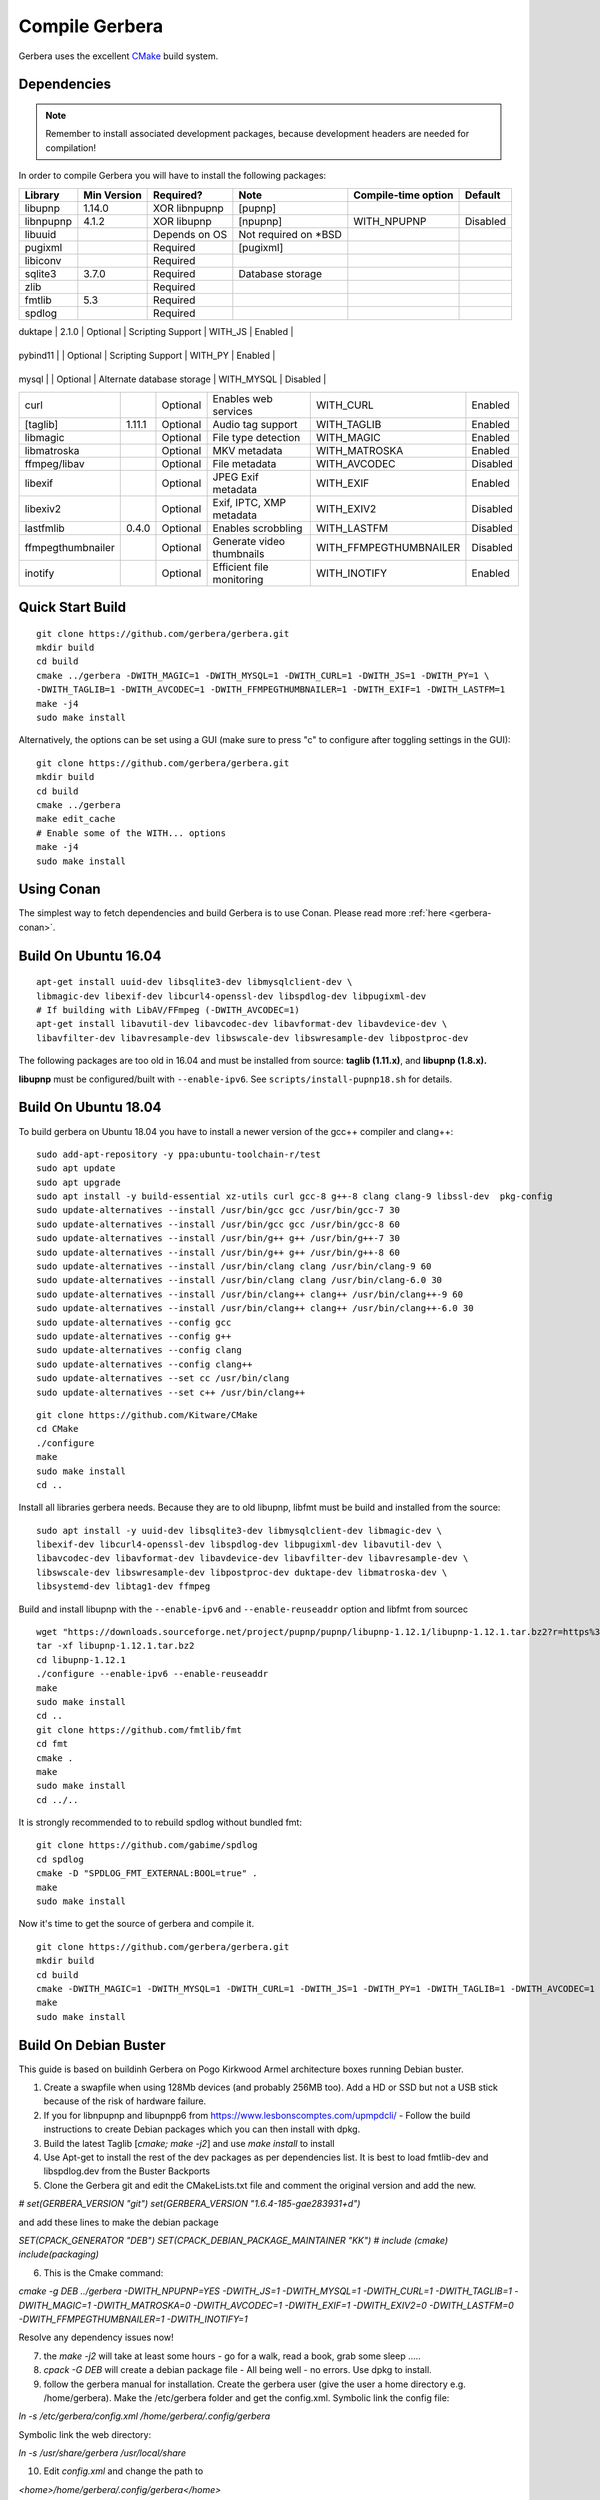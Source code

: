 .. index:: Compile Gerbera

Compile Gerbera
===============

Gerbera uses the excellent `CMake <https://cmake.org/>`_ build system.


.. _gerbera-requirements:

Dependencies
~~~~~~~~~~~~

.. Note:: Remember to install associated development packages, because development headers are needed for compilation!

In order to compile Gerbera you will have to install the following packages:

+---------------------+---------------+-----------------+------------------------------+---------------------------+------------+
| Library             | Min Version   | Required?       | Note                         | Compile-time option       | Default    |
+=====================+===============+=================+==============================+===========================+============+
| libupnp             | 1.14.0        | XOR libnpupnp   | [pupnp]                      |                           |            |
+---------------------+---------------+-----------------+------------------------------+---------------------------+------------+
| libnpupnp           | 4.1.2         | XOR libupnp     | [npupnp]                     | WITH\_NPUPNP              | Disabled   |
+---------------------+---------------+-----------------+------------------------------+---------------------------+------------+
| libuuid             |               | Depends on OS   | Not required on \*BSD        |                           |            |
+---------------------+---------------+-----------------+------------------------------+---------------------------+------------+
| pugixml             |               | Required        | [pugixml]                    |                           |            |
+---------------------+---------------+-----------------+------------------------------+---------------------------+------------+
| libiconv            |               | Required        |                              |                           |            |
+---------------------+---------------+-----------------+------------------------------+---------------------------+------------+
| sqlite3             | 3.7.0         | Required        | Database storage             |                           |            |
+---------------------+---------------+-----------------+------------------------------+---------------------------+------------+
| zlib                |               | Required        |                              |                           |            |
+---------------------+---------------+-----------------+------------------------------+---------------------------+------------+
| fmtlib              | 5.3           | Required        |                              |                           |            |
+---------------------+---------------+-----------------+------------------------------+---------------------------+------------+
| spdlog              |               | Required        |                              |                           |            |
+---------------------+---------------+-----------------+------------------------------+---------------------------+------------+

| duktape             | 2.1.0         | Optional        | Scripting Support            | WITH\_JS                  | Enabled    |



+---------------------+---------------+-----------------+------------------------------+---------------------------+------------+



| pybind11          |           | Optional      | Scripting Support          | WITH_PY                | Enabled  |
+---------------------+---------------+-----------------+------------------------------+---------------------------+------------+



| mysql               |               | Optional        | Alternate database storage   | WITH\_MYSQL               | Disabled   |
+---------------------+---------------+-----------------+------------------------------+---------------------------+------------+
| curl                |               | Optional        | Enables web services         | WITH\_CURL                | Enabled    |
+---------------------+---------------+-----------------+------------------------------+---------------------------+------------+
| [taglib]            | 1.11.1        | Optional        | Audio tag support            | WITH\_TAGLIB              | Enabled    |
+---------------------+---------------+-----------------+------------------------------+---------------------------+------------+
| libmagic            |               | Optional        | File type detection          | WITH\_MAGIC               | Enabled    |
+---------------------+---------------+-----------------+------------------------------+---------------------------+------------+
| libmatroska         |               | Optional        | MKV metadata                 | WITH\_MATROSKA            | Enabled    |
+---------------------+---------------+-----------------+------------------------------+---------------------------+------------+
| ffmpeg/libav        |               | Optional        | File metadata                | WITH\_AVCODEC             | Disabled   |
+---------------------+---------------+-----------------+------------------------------+---------------------------+------------+
| libexif             |               | Optional        | JPEG Exif metadata           | WITH\_EXIF                | Enabled    |
+---------------------+---------------+-----------------+------------------------------+---------------------------+------------+
| libexiv2            |               | Optional        | Exif, IPTC, XMP metadata     | WITH\_EXIV2               | Disabled   |
+---------------------+---------------+-----------------+------------------------------+---------------------------+------------+
| lastfmlib           | 0.4.0         | Optional        | Enables scrobbling           | WITH\_LASTFM              | Disabled   |
+---------------------+---------------+-----------------+------------------------------+---------------------------+------------+
| ffmpegthumbnailer   |               | Optional        | Generate video thumbnails    | WITH\_FFMPEGTHUMBNAILER   | Disabled   |
+---------------------+---------------+-----------------+------------------------------+---------------------------+------------+
| inotify             |               | Optional        | Efficient file monitoring    | WITH\_INOTIFY             | Enabled    |
+---------------------+---------------+-----------------+------------------------------+---------------------------+------------+


.. index:: Quick Start Build

Quick Start Build
~~~~~~~~~~~~~~~~~

::

  git clone https://github.com/gerbera/gerbera.git
  mkdir build
  cd build
  cmake ../gerbera -DWITH_MAGIC=1 -DWITH_MYSQL=1 -DWITH_CURL=1 -DWITH_JS=1 -DWITH_PY=1 \
  -DWITH_TAGLIB=1 -DWITH_AVCODEC=1 -DWITH_FFMPEGTHUMBNAILER=1 -DWITH_EXIF=1 -DWITH_LASTFM=1
  make -j4
  sudo make install


Alternatively, the options can be set using a GUI (make sure to press "c" to configure after toggling settings in the GUI):

::

  git clone https://github.com/gerbera/gerbera.git
  mkdir build
  cd build
  cmake ../gerbera
  make edit_cache
  # Enable some of the WITH... options
  make -j4
  sudo make install


.. index:: Conan

Using Conan
~~~~~~~~~~~

The simplest way to fetch dependencies and build Gerbera is to use Conan.
Please read more :ref:`here <gerbera-conan>`.

.. index:: Ubuntu

Build On Ubuntu 16.04
~~~~~~~~~~~~~~~~~~~~~

::

  apt-get install uuid-dev libsqlite3-dev libmysqlclient-dev \
  libmagic-dev libexif-dev libcurl4-openssl-dev libspdlog-dev libpugixml-dev
  # If building with LibAV/FFmpeg (-DWITH_AVCODEC=1)
  apt-get install libavutil-dev libavcodec-dev libavformat-dev libavdevice-dev \
  libavfilter-dev libavresample-dev libswscale-dev libswresample-dev libpostproc-dev


The following packages are too old in 16.04 and must be installed from source:
**taglib (1.11.x)**, and **libupnp (1.8.x).**

**libupnp** must be configured/built with ``--enable-ipv6``. See
``scripts/install-pupnp18.sh`` for details.

Build On Ubuntu 18.04
~~~~~~~~~~~~~~~~~~~~~

To build gerbera on Ubuntu 18.04 you have to install a newer version of the gcc++ compiler and clang++:

::

  sudo add-apt-repository -y ppa:ubuntu-toolchain-r/test
  sudo apt update
  sudo apt upgrade
  sudo apt install -y build-essential xz-utils curl gcc-8 g++-8 clang clang-9 libssl-dev  pkg-config
  sudo update-alternatives --install /usr/bin/gcc gcc /usr/bin/gcc-7 30
  sudo update-alternatives --install /usr/bin/gcc gcc /usr/bin/gcc-8 60
  sudo update-alternatives --install /usr/bin/g++ g++ /usr/bin/g++-7 30
  sudo update-alternatives --install /usr/bin/g++ g++ /usr/bin/g++-8 60
  sudo update-alternatives --install /usr/bin/clang clang /usr/bin/clang-9 60
  sudo update-alternatives --install /usr/bin/clang clang /usr/bin/clang-6.0 30
  sudo update-alternatives --install /usr/bin/clang++ clang++ /usr/bin/clang++-9 60
  sudo update-alternatives --install /usr/bin/clang++ clang++ /usr/bin/clang++-6.0 30
  sudo update-alternatives --config gcc
  sudo update-alternatives --config g++
  sudo update-alternatives --config clang
  sudo update-alternatives --config clang++
  sudo update-alternatives --set cc /usr/bin/clang
  sudo update-alternatives --set c++ /usr/bin/clang++

::

  git clone https://github.com/Kitware/CMake
  cd CMake
  ./configure
  make
  sudo make install
  cd ..
 	

Install all libraries gerbera needs. Because they are to old libupnp, libfmt must be
build and installed from the source:

::

  sudo apt install -y uuid-dev libsqlite3-dev libmysqlclient-dev libmagic-dev \
  libexif-dev libcurl4-openssl-dev libspdlog-dev libpugixml-dev libavutil-dev \
  libavcodec-dev libavformat-dev libavdevice-dev libavfilter-dev libavresample-dev \
  libswscale-dev libswresample-dev libpostproc-dev duktape-dev libmatroska-dev \
  libsystemd-dev libtag1-dev ffmpeg


Build and install libupnp with the ``--enable-ipv6`` and ``--enable-reuseaddr`` option and libfmt from sourcec

::

  wget "https://downloads.sourceforge.net/project/pupnp/pupnp/libupnp-1.12.1/libupnp-1.12.1.tar.bz2?r=https%3A%2F%2Fsourceforge.net%2Fprojects%2Fpupnp%2Ffiles%2Flatest%2Fdownload&ts=1588248015" -O libupnp-1.12.1.tar.bz2
  tar -xf libupnp-1.12.1.tar.bz2
  cd libupnp-1.12.1
  ./configure --enable-ipv6 --enable-reuseaddr
  make
  sudo make install
  cd ..
  git clone https://github.com/fmtlib/fmt
  cd fmt
  cmake .
  make
  sudo make install
  cd ../..


It is strongly recommended to to rebuild spdlog without bundled fmt:

::

  git clone https://github.com/gabime/spdlog
  cd spdlog
  cmake -D "SPDLOG_FMT_EXTERNAL:BOOL=true" .
  make
  sudo make install


Now it's time to get the source of gerbera and compile it.

::

  git clone https://github.com/gerbera/gerbera.git
  mkdir build
  cd build
  cmake -DWITH_MAGIC=1 -DWITH_MYSQL=1 -DWITH_CURL=1 -DWITH_JS=1 -DWITH_PY=1 -DWITH_TAGLIB=1 -DWITH_AVCODEC=1 -DWITH_EXIF=1 -DWITH_LASTFM=0 -DWITH_SYSTEMD=1 ../gerbera
  make 
  sudo make install


.. index:: Debian Buster

Build On Debian Buster
~~~~~~~~~~~~~~~~~~~~~~

This guide is based on buildinh Gerbera on Pogo Kirkwood Armel architecture boxes running Debian buster.

1. Create a swapfile when using 128Mb devices (and probably 256MB too). Add a HD or SSD but not a USB stick because of the risk of hardware failure.

2. If you for libnpupnp and libupnpp6 from https://www.lesbonscomptes.com/upmpdcli/ - Follow the build instructions to create Debian packages which you can then install with dpkg.

3. Build the latest Taglib [`cmake; make -j2`] and use `make install` to install

4. Use Apt-get to install the rest of the dev packages as per dependencies list. It is best to load fmtlib-dev and libspdlog.dev from the Buster Backports

5. Clone the Gerbera git and edit the CMakeLists.txt file and comment the original version and add the new.

`# set(GERBERA_VERSION "git")`
`set(GERBERA_VERSION "1.6.4-185-gae283931+d")`

and add these lines to make the debian package

`SET(CPACK_GENERATOR "DEB")`
`SET(CPACK_DEBIAN_PACKAGE_MAINTAINER "KK")`
`# include (cmake)`
`include(packaging)`

6. This is the Cmake command:

`cmake -g DEB ../gerbera -DWITH_NPUPNP=YES -DWITH_JS=1 -DWITH_MYSQL=1 -DWITH_CURL=1 -DWITH_TAGLIB=1 -DWITH_MAGIC=1 -DWITH_MATROSKA=0 -DWITH_AVCODEC=1 -DWITH_EXIF=1 -DWITH_EXIV2=0 -DWITH_LASTFM=0 -DWITH_FFMPEGTHUMBNAILER=1 -DWITH_INOTIFY=1`

Resolve any dependency issues now!

7. the `make -j2` will take at least some hours - go for a walk, read a book, grab some sleep .....

8. `cpack -G DEB` will create a debian package file - All being well - no errors. Use dpkg to install.

9. follow the gerbera manual for installation. Create the gerbera user (give the user a home directory e.g. /home/gerbera). Make the /etc/gerbera folder and get the config.xml. Symbolic link the config file:

`ln -s /etc/gerbera/config.xml /home/gerbera/.config/gerbera`

Symbolic link the web directory:

`ln -s /usr/share/gerbera /usr/local/share`

10. Edit `config.xml` and change the path to

`<home>/home/gerbera/.config/gerbera</home>`

11. Start gerbera with the standard launch command. The server should start - watch the messages for errors. Check the web interface functions too. when happy that all is good - control-c to get back to shell

`gerbera -c /etc/gerbera/config.xml`

12. For SystemD users, copy the gerbera.service script into /usr/systemd/system and edit it to correct the path to the gerbera server the use the systemctl command as per the manual to start and stop the server and debug any problems.

`ExecStart=/usr/bin/gerbera -c /etc/gerbera/config.xml`

13. For init.d users, you need a gerbera script which I took from the earlier version which is in the Debian APT library

14. You need to put your new gerbera package on hold to prevent apt-get upgrade downgrading back to 1.1

`apt-mark hold gerbera`

That should be everything you need. Gerbera version 1.6.4-185 build with this guide was running on a PogoPlug V2E02 and a V4 Pro quite happily using vlc and bubbleupnp as clients on to a fire stick and chromecast devices.


.. index:: FreeBSD

Build On FreeBSD
~~~~~~~~~~~~~~~~

`The following has been tested on FreeBSD 11.0 using a clean jail environment.`

1. Install the required :ref:`prerequisites <gerbera-requirements>` as root using either ports or packages. This can be done via Package manager or ports.
(pkg manager is used here.)  Include mysql if you wish to use that instead of SQLite3.
::

  pkg install wget git autoconf automake libtool taglib cmake gcc libav ffmpeg \
  libexif pkgconf liblastfm gmake


2. Clone repository, build depdences in current in ports and then build gerbera.
::

  git clone https://github.com/gerbera/gerbera.git
  mkdir build
  cd build
  sh ../gerbera/scripts/install-pupnp18.sh
  sh ../gerbera/scripts/install-duktape.sh
  cmake ../gerbera -DWITH_MAGIC=1 -DWITH_MYSQL=0 -DWITH_CURL=1 -DWITH_JS=1 -DWITH_PY=1 -DWITH_TAGLIB=1 -DWITH_AVCODEC=1 \
  -DWITH_EXIF=1 -DWITH_LASTFM=0 -DWITH_SYSTEMD=0
  make -j4
  sudo make install


.. index:: macOS

Build On macOS
~~~~~~~~~~~~~~

`The following has been tested on macOS High Sierra 10.13.4`

The Gerbera Team maintains a Homebrew Tap to build and install Gerbera Media Server.  Take a look
at the Homebrew formula to see an example of how to compile Gerbera on macOS.

`homebrew-gerbera/gerbera.rb <https://github.com/gerbera/homebrew-gerbera/blob/master/gerbera.rb>`_



.. index:: Build Docker Container On Ubuntu

Build Docker Container On Ubuntu
~~~~~~~~~~~~~~~~~~~~~~~~~~~~~~~~

Install required tools in Ubuntu

::

  sudo apt-get install docker.io git

Simplest way of building:

::

  sudo docker build https://github.com/gerbera/gerbera.git

After successfull build you should get something like

::

  Successfully built a13ccc793373

Afterwards start the container like described in the `Gerbera Docker <https://hub.docker.com/r/gerbera/gerbera>`_
documentation while replacing "gerbera/gerbera:vX.X.X" with the unique ID reported at the end of the build.

To change the compile options of Gerbera split up the process.
Download the project:

::

  git clone https://github.com/gerbera/gerbera.git

Then modify the compile parameter values in gerbera/Dockerfile. Also additional libraries might be required.
E.g. to build a container with exiv2 support add the compile option "-DWITH_EXIV2=YES" and the library
"exiv2-dev" in the first "RUN apk" command and "exiv2" in the second "RUN apk" command in the gerbera/Dockerfile.
To start the build enter

::

  sudo docker build gerbera/
